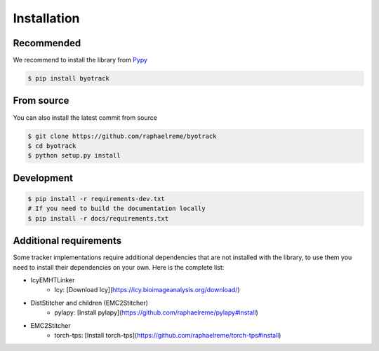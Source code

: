 Installation
============

Recommended
-----------

We recommend to install the library from `Pypy <https://pypi.org/project/byotrack/>`_

.. code-block:: bash

    $ pip install byotrack


From source
-----------

You can also install the latest commit from source

.. code-block:: bash

    $ git clone https://github.com/raphaelreme/byotrack
    $ cd byotrack
    $ python setup.py install

Development
-----------

.. code-block:: bash

    $ pip install -r requirements-dev.txt
    # If you need to build the documentation locally
    $ pip install -r docs/requirements.txt

Additional requirements
-----------------------

Some tracker implementations require additional dependencies that are not installed with the library, to use them you need to install their dependencies on your own.
Here is the complete list:

* IcyEMHTLinker
    * Icy: [Download Icy](https://icy.bioimageanalysis.org/download/)
* DistStitcher and children (EMC2Stitcher)
    * pylapy: [Install pylapy](https://github.com/raphaelreme/pylapy#install)
* EMC2Stitcher
    * torch-tps: [Install torch-tps](https://github.com/raphaelreme/torch-tps#install)
